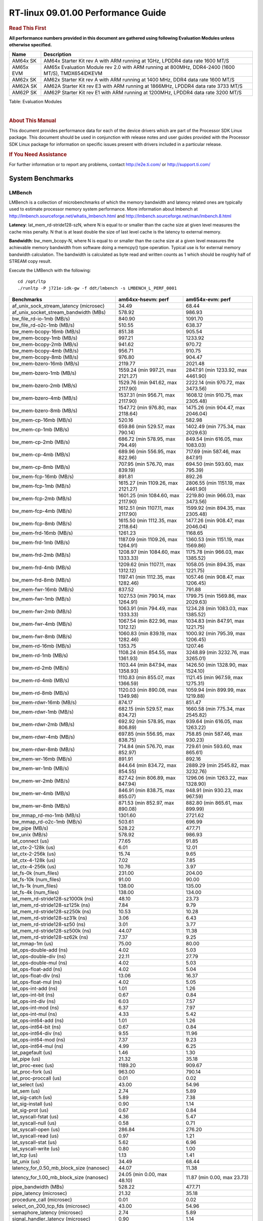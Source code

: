 ======================================
 RT-linux 09.01.00 Performance Guide
======================================

.. rubric::  **Read This First**
   :name: read-this-first-rt-kernel-perf-guide

**All performance numbers provided in this document are gathered using
following Evaluation Modules unless otherwise specified.**

+----------------+---------------------------------------------------------------------------------------------------------------------+
| Name           | Description                                                                                                         |
+================+=====================================================================================================================+
| AM64x SK       | AM64x Starter Kit rev A with ARM running at 1GHz, LPDDR4 data rate 1600 MT/S                                        |
+----------------+---------------------------------------------------------------------------------------------------------------------+
| AM65x EVM      | AM65x Evaluation Module rev 2.0 with ARM running at 800MHz, DDR4-2400 (1600 MT/S), TMDX654IDKEVM                    |
+----------------+---------------------------------------------------------------------------------------------------------------------+
| AM62x SK       | AM62x Starter Kit rev A with ARM running at 1400 MHz, DDR4 data rate 1600 MT/S                                      |
+----------------+---------------------------------------------------------------------------------------------------------------------+
| AM62A SK       | AM62A Starter Kit rev E3 with ARM running at 1866MHz, LPDDR4 data rate 3733 MT/S                                    |
+----------------+---------------------------------------------------------------------------------------------------------------------+
| AM62P SK       | AM62P Starter Kit rev E1 with ARM running at 1200MHz, LPDDR4 data rate 3200 MT/S                                    |
+----------------+---------------------------------------------------------------------------------------------------------------------+



Table:  Evaluation Modules

|

.. rubric::  About This Manual
   :name: about-this-manual-rt-kernel-perf-guide

This document provides performance data for each of the device drivers
which are part of the Processor SDK Linux package. This document should be
used in conjunction with release notes and user guides provided with the
Processor SDK Linux package for information on specific issues present
with drivers included in a particular release.

.. rubric::  If You Need Assistance
   :name: if-you-need-assistance-rt-kernel-perf-guide

For further information or to report any problems, contact
http://e2e.ti.com/ or http://support.ti.com/


System Benchmarks
-------------------------

LMBench
^^^^^^^^^^^^^^^^^^^^^^^^^^^
LMBench is a collection of microbenchmarks of which the memory bandwidth 
and latency related ones are typically used to estimate processor 
memory system performance. More information about lmbench at 
http://lmbench.sourceforge.net/whatis_lmbench.html and
http://lmbench.sourceforge.net/man/lmbench.8.html

  
**Latency**: lat_mem_rd-stride128-szN, where N is equal to or smaller than the cache
size at given level measures the cache miss penalty. N that is at least
double the size of last level cache is the latency to external memory.

**Bandwidth**: bw_mem_bcopy-N, where N is equal to or smaller than the cache size at
a given level measures the achievable memory bandwidth from software doing
a memcpy() type operation. Typical use is for external memory bandwidth
calculation. The bandwidth is calculated as byte read and written counts
as 1 which should be roughly half of STREAM copy result.

Execute the LMBench with the following:

::

    cd /opt/ltp
    ./runltp -P j721e-idk-gw -f ddt/lmbench -s LMBENCH_L_PERF_0001

.. csv-table::
    :header: "Benchmarks","am64xx-hsevm: perf","am654x-evm: perf"

    "af_unix_sock_stream_latency (microsec)","34.49","68.44"
    "af_unix_socket_stream_bandwidth (MBs)","578.92","986.93"
    "bw_file_rd-io-1mb (MB/s)","840.90","1091.70"
    "bw_file_rd-o2c-1mb (MB/s)","510.55","638.37"
    "bw_mem-bcopy-16mb (MB/s)","851.38","905.54"
    "bw_mem-bcopy-1mb (MB/s)","997.21","1233.92"
    "bw_mem-bcopy-2mb (MB/s)","941.62","970.72"
    "bw_mem-bcopy-4mb (MB/s)","956.71","910.75"
    "bw_mem-bcopy-8mb (MB/s)","976.80","904.47"
    "bw_mem-bzero-16mb (MB/s)","2119.77","2021.48"
    "bw_mem-bzero-1mb (MB/s)","1559.24 (min 997.21, max 2121.27)","2847.91 (min 1233.92, max 4461.90)"
    "bw_mem-bzero-2mb (MB/s)","1529.76 (min 941.62, max 2117.90)","2222.14 (min 970.72, max 3473.56)"
    "bw_mem-bzero-4mb (MB/s)","1537.31 (min 956.71, max 2117.90)","1608.12 (min 910.75, max 2305.48)"
    "bw_mem-bzero-8mb (MB/s)","1547.72 (min 976.80, max 2118.64)","1475.26 (min 904.47, max 2046.04)"
    "bw_mem-cp-16mb (MB/s)","520.16","582.98"
    "bw_mem-cp-1mb (MB/s)","659.86 (min 529.57, max 790.14)","1402.49 (min 775.34, max 2029.63)"
    "bw_mem-cp-2mb (MB/s)","686.72 (min 578.95, max 794.49)","849.54 (min 616.05, max 1083.03)"
    "bw_mem-cp-4mb (MB/s)","689.96 (min 556.95, max 822.96)","717.69 (min 587.46, max 847.91)"
    "bw_mem-cp-8mb (MB/s)","707.95 (min 576.70, max 839.19)","694.50 (min 593.60, max 795.39)"
    "bw_mem-fcp-16mb (MB/s)","891.81","892.26"
    "bw_mem-fcp-1mb (MB/s)","1615.27 (min 1109.26, max 2121.27)","2806.55 (min 1151.19, max 4461.90)"
    "bw_mem-fcp-2mb (MB/s)","1601.25 (min 1084.60, max 2117.90)","2219.80 (min 966.03, max 3473.56)"
    "bw_mem-fcp-4mb (MB/s)","1612.51 (min 1107.11, max 2117.90)","1599.92 (min 894.35, max 2305.48)"
    "bw_mem-fcp-8mb (MB/s)","1615.50 (min 1112.35, max 2118.64)","1477.26 (min 908.47, max 2046.04)"
    "bw_mem-frd-16mb (MB/s)","1261.23","1168.65"
    "bw_mem-frd-1mb (MB/s)","1187.09 (min 1109.26, max 1264.91)","1360.53 (min 1151.19, max 1569.86)"
    "bw_mem-frd-2mb (MB/s)","1208.97 (min 1084.60, max 1333.33)","1175.78 (min 966.03, max 1385.52)"
    "bw_mem-frd-4mb (MB/s)","1209.62 (min 1107.11, max 1312.12)","1058.05 (min 894.35, max 1221.75)"
    "bw_mem-frd-8mb (MB/s)","1197.41 (min 1112.35, max 1282.46)","1057.46 (min 908.47, max 1206.45)"
    "bw_mem-fwr-16mb (MB/s)","837.52","791.88"
    "bw_mem-fwr-1mb (MB/s)","1027.53 (min 790.14, max 1264.91)","1799.75 (min 1569.86, max 2029.63)"
    "bw_mem-fwr-2mb (MB/s)","1063.91 (min 794.49, max 1333.33)","1234.28 (min 1083.03, max 1385.52)"
    "bw_mem-fwr-4mb (MB/s)","1067.54 (min 822.96, max 1312.12)","1034.83 (min 847.91, max 1221.75)"
    "bw_mem-fwr-8mb (MB/s)","1060.83 (min 839.19, max 1282.46)","1000.92 (min 795.39, max 1206.45)"
    "bw_mem-rd-16mb (MB/s)","1353.75","1207.46"
    "bw_mem-rd-1mb (MB/s)","1108.24 (min 854.55, max 1361.93)","3248.89 (min 3232.76, max 3265.01)"
    "bw_mem-rd-2mb (MB/s)","1103.44 (min 847.94, max 1358.93)","1426.50 (min 1328.90, max 1524.10)"
    "bw_mem-rd-4mb (MB/s)","1110.83 (min 855.07, max 1366.59)","1121.45 (min 967.59, max 1275.31)"
    "bw_mem-rd-8mb (MB/s)","1120.03 (min 890.08, max 1349.98)","1059.94 (min 899.99, max 1219.88)"
    "bw_mem-rdwr-16mb (MB/s)","874.17","851.47"
    "bw_mem-rdwr-1mb (MB/s)","682.15 (min 529.57, max 834.72)","1660.58 (min 775.34, max 2545.82)"
    "bw_mem-rdwr-2mb (MB/s)","692.92 (min 578.95, max 806.89)","939.64 (min 616.05, max 1263.22)"
    "bw_mem-rdwr-4mb (MB/s)","697.85 (min 556.95, max 838.75)","758.85 (min 587.46, max 930.23)"
    "bw_mem-rdwr-8mb (MB/s)","714.84 (min 576.70, max 852.97)","729.61 (min 593.60, max 865.61)"
    "bw_mem-wr-16mb (MB/s)","891.91","892.16"
    "bw_mem-wr-1mb (MB/s)","844.64 (min 834.72, max 854.55)","2889.29 (min 2545.82, max 3232.76)"
    "bw_mem-wr-2mb (MB/s)","827.42 (min 806.89, max 847.94)","1296.06 (min 1263.22, max 1328.90)"
    "bw_mem-wr-4mb (MB/s)","846.91 (min 838.75, max 855.07)","948.91 (min 930.23, max 967.59)"
    "bw_mem-wr-8mb (MB/s)","871.53 (min 852.97, max 890.08)","882.80 (min 865.61, max 899.99)"
    "bw_mmap_rd-mo-1mb (MB/s)","1301.60","2721.62"
    "bw_mmap_rd-o2c-1mb (MB/s)","503.61","696.99"
    "bw_pipe (MB/s)","528.22","477.71"
    "bw_unix (MB/s)","578.92","986.93"
    "lat_connect (us)","77.65","91.85"
    "lat_ctx-2-128k (us)","6.01","12.01"
    "lat_ctx-2-256k (us)","15.74","9.65"
    "lat_ctx-4-128k (us)","7.02","7.85"
    "lat_ctx-4-256k (us)","10.76","3.97"
    "lat_fs-0k (num_files)","231.00","204.00"
    "lat_fs-10k (num_files)","91.00","90.00"
    "lat_fs-1k (num_files)","138.00","135.00"
    "lat_fs-4k (num_files)","138.00","134.00"
    "lat_mem_rd-stride128-sz1000k (ns)","48.10","23.73"
    "lat_mem_rd-stride128-sz125k (ns)","7.84","9.79"
    "lat_mem_rd-stride128-sz250k (ns)","10.53","10.28"
    "lat_mem_rd-stride128-sz31k (ns)","3.06","6.43"
    "lat_mem_rd-stride128-sz50 (ns)","3.01","3.77"
    "lat_mem_rd-stride128-sz500k (ns)","44.07","11.38"
    "lat_mem_rd-stride128-sz62k (ns)","7.37","9.25"
    "lat_mmap-1m (us)","75.00","80.00"
    "lat_ops-double-add (ns)","4.02","5.03"
    "lat_ops-double-div (ns)","22.11","27.79"
    "lat_ops-double-mul (ns)","4.02","5.03"
    "lat_ops-float-add (ns)","4.02","5.04"
    "lat_ops-float-div (ns)","13.06","16.37"
    "lat_ops-float-mul (ns)","4.02","5.05"
    "lat_ops-int-add (ns)","1.01","1.26"
    "lat_ops-int-bit (ns)","0.67","0.84"
    "lat_ops-int-div (ns)","6.03","7.57"
    "lat_ops-int-mod (ns)","6.37","7.97"
    "lat_ops-int-mul (ns)","4.33","5.42"
    "lat_ops-int64-add (ns)","1.01","1.26"
    "lat_ops-int64-bit (ns)","0.67","0.84"
    "lat_ops-int64-div (ns)","9.55","11.96"
    "lat_ops-int64-mod (ns)","7.37","9.23"
    "lat_ops-int64-mul (ns)","4.99","6.25"
    "lat_pagefault (us)","1.46","1.30"
    "lat_pipe (us)","21.32","35.18"
    "lat_proc-exec (us)","1189.20","909.67"
    "lat_proc-fork (us)","963.00","790.14"
    "lat_proc-proccall (us)","0.01","0.02"
    "lat_select (us)","43.00","54.96"
    "lat_sem (us)","2.74","5.89"
    "lat_sig-catch (us)","5.89","7.38"
    "lat_sig-install (us)","0.90","1.14"
    "lat_sig-prot (us)","0.67","0.84"
    "lat_syscall-fstat (us)","4.36","5.47"
    "lat_syscall-null (us)","0.58","0.71"
    "lat_syscall-open (us)","286.84","276.20"
    "lat_syscall-read (us)","0.97","1.21"
    "lat_syscall-stat (us)","5.62","6.96"
    "lat_syscall-write (us)","0.80","1.00"
    "lat_tcp (us)","1.13","1.41"
    "lat_unix (us)","34.49","68.44"
    "latency_for_0.50_mb_block_size (nanosec)","44.07","11.38"
    "latency_for_1.00_mb_block_size (nanosec)","24.05 (min 0.00, max 48.10)","11.87 (min 0.00, max 23.73)"
    "pipe_bandwidth (MBs)","528.22","477.71"
    "pipe_latency (microsec)","21.32","35.18"
    "procedure_call (microsec)","0.01","0.02"
    "select_on_200_tcp_fds (microsec)","43.00","54.96"
    "semaphore_latency (microsec)","2.74","5.89"
    "signal_handler_latency (microsec)","0.90","1.14"
    "signal_handler_overhead (microsec)","5.89","7.38"
    "tcp_ip_connection_cost_to_localhost (microsec)","77.65","91.85"
    "tcp_latency_using_localhost (microsec)","1.13","1.41"


Table:  **LM Bench Metrics**



Dhrystone
^^^^^^^^^^^^^^^^^^^^^^^^^^^
Dhrystone is a core only benchmark that runs from warm L1 caches in all
modern processors. It scales linearly with clock speed. For standard ARM
cores the DMIPS/MHz score will be identical with the same compiler and flags.

.. csv-table::
    :header: "Benchmarks","am64xx-hsevm: perf"

    "cpu_clock (MHz)","1000.00"
    "dhrystone_per_mhz (DMIPS/MHz)","2.90"
    "dhrystone_per_second (DhrystoneP)","5128205.00"


Table:  **Dhrystone Benchmark**



Whetstone
^^^^^^^^^^^^^^^^^^^^^^^^^^^

.. csv-table::
    :header: "Benchmarks","am64xx-hsevm: perf","am654x-evm: perf"

    "whetstone (MIPS)","5000.00","3333.30"


Table:  **Whetstone Benchmark**



Linpack
^^^^^^^^^^^^^^^^^^^^^^^^^^^
Linpack measures peak double precision (64 bit) floating point performance in
solving a dense linear system.

.. csv-table::
    :header: "Benchmarks","am64xx-hsevm: perf","am654x-evm: perf"

    "linpack (Kflops)","410097.00","326394.00"


Table:  **Linpack Benchmark**



NBench
^^^^^^^^^^^^^^^^^^^^^^^^^^^
NBench which stands for Native Benchmark is used to measure macro benchmarks 
for commonly used operations such as sorting and analysis algorithms.
More information about NBench at
https://en.wikipedia.org/wiki/NBench and
https://nbench.io/articles/index.html


.. csv-table::
    :header: "Benchmarks","am654x-evm: perf"

    "assignment (Iterations)","7.89"
    "fourier (Iterations)","12853.00"
    "fp_emulation (Iterations)","52.43"
    "huffman (Iterations)","663.45"
    "idea (Iterations)","1956.50"
    "lu_decomposition (Iterations)","302.85"
    "neural_net (Iterations)","5.01"
    "numeric_sort (Iterations)","339.11"
    "string_sort (Iterations)","93.56"


Table:  **NBench Benchmarks**



Stream
^^^^^^^^^^^^^^^^^^^^^^^^^^^
STREAM is a microbenchmark for measuring data memory system performance without
any data reuse. It is designed to miss on caches and exercise data prefetcher 
and speculative accesses.
It uses double precision floating point (64bit) but in
most modern processors the memory access will be the bottleneck. 
The four individual scores are copy, scale as in multiply by constant,
add two numbers, and triad for multiply accumulate.
For bandwidth, a byte read counts as one and a byte written counts as one,
resulting in a score that is double the bandwidth LMBench will show.

.. csv-table::
    :header: "Benchmarks","am654x-evm: perf"

    "add (MB/s)","1589.60"
    "copy (MB/s)","1838.30"
    "scale (MB/s)","1811.70"
    "triad (MB/s)","1495.20"


Table:  **Stream**



CoreMarkPro
^^^^^^^^^^^^^^^^^^^^^^^^^^^
CoreMark®-Pro is a comprehensive, advanced processor benchmark that works with
and enhances the market-proven industry-standard EEMBC CoreMark® benchmark.
While CoreMark stresses the CPU pipeline, CoreMark-Pro tests the entire processor,
adding comprehensive support for multicore technology, a combination of integer
and floating-point workloads, and data sets for utilizing larger memory subsystems.


.. csv-table::
    :header: "Benchmarks","am64xx-hsevm: perf"

    "cjpeg-rose7-preset (workloads/)","29.85"
    "core (workloads/)","0.21"
    "coremark-pro ()","587.59"
    "linear_alg-mid-100x100-sp (workloads/)","10.43"
    "loops-all-mid-10k-sp (workloads/)","0.49"
    "nnet_test (workloads/)","0.77"
    "parser-125k (workloads/)","5.56"
    "radix2-big-64k (workloads/)","19.28"
    "sha-test (workloads/)","58.14"
    "zip-test (workloads/)","15.38"


Table:  **CoreMarkPro**


 
 


MultiBench
^^^^^^^^^^^^^^^^^^^^^^^^^^^
MultiBench™ is a suite of benchmarks that allows processor and system designers to
analyze, test, and improve multicore processors. It uses three forms of concurrency:
Data decomposition: multiple threads cooperating on achieving a unified goal and
demonstrating a processor’s support for fine grain parallelism.
Processing multiple data streams: uses common code running over multiple threads and
demonstrating how well a processor scales over scalable data inputs.
Multiple workload processing: shows the scalability of general-purpose processing,
demonstrating concurrency over both code and data.
MultiBench combines a wide variety of application-specific workloads with the EEMBC
Multi-Instance-Test Harness (MITH), compatible and portable with most any multicore
processors and operating systems. MITH uses a thread-based API (POSIX-compliant) to
establish a common programming model that communicates with the benchmark through an
abstraction layer and provides a flexible interface to allow a wide variety of
thread-enabled workloads to be tested.

.. csv-table::
    :header: "Benchmarks","am654x-evm: perf"

    "4m-check (workloads/)","314.43"
    "4m-check-reassembly (workloads/)","79.05"
    "4m-check-reassembly-tcp (workloads/)","37.04"
    "4m-check-reassembly-tcp-cmykw2-rotatew2 (workloads/)","11.18"
    "4m-check-reassembly-tcp-x264w2 (workloads/)","1.13"
    "4m-cmykw2 (workloads/)","139.28"
    "4m-cmykw2-rotatew2 (workloads/)","34.27"
    "4m-reassembly (workloads/)","58.04"
    "4m-rotatew2 (workloads/)","13.29"
    "4m-tcp-mixed (workloads/)","70.80"
    "4m-x264w2 (workloads/)","1.16"
    "empty-wld (workloads/)","1.00"
    "idct-4m (workloads/)","10.97"
    "idct-4mw1 (workloads/)","10.98"
    "ippktcheck-4m (workloads/)","314.74"
    "ippktcheck-4mw1 (workloads/)","315.30"
    "ipres-4m (workloads/)","67.78"
    "ipres-4mw1 (workloads/)","67.72"
    "md5-4m (workloads/)","17.05"
    "md5-4mw1 (workloads/)","17.00"
    "rgbcmyk-4m (workloads/)","36.43"
    "rgbcmyk-4mw1 (workloads/)","36.40"
    "rotate-4ms1 (workloads/)","14.25"
    "rotate-4ms1w1 (workloads/)","14.25"
    "rotate-4ms64 (workloads/)","14.39"
    "rotate-4ms64w1 (workloads/)","14.38"
    "x264-4mq (workloads/)","0.33"
    "x264-4mqw1 (workloads/)","0.33"


Table:  **Multibench**
 

Stress-ng and Cyclic Test
^^^^^^^^^^^^^^^^^^^^^^^^^^^

stress-ng (next-generation) will stress test a embedded platform in various selectable ways.
It was designed to exercise various physical subsystems as well as the various
operating system kernel interfaces. stress-ng can also measure test throughput rates;
this can be useful to observe performance changes across different operating system or types of hardware.

Cyclictest is most commonly used for benchmarking RT systems.
It is one of the most frequently used tools for evaluating the relative performance of real-time systems.
Some performance tests which use Cyclictest are System benchmarking, Latency debugging with tracing and
approximating application performance.

Test command for running stress-ng and cyclictest together

``stress-ng --cpu-method=all -c 4 &``

``cyclictest -m -Sp98 -D6h -h400 -i200 -q``

.. csv-table::
    :header: "Latencies","am62xx_sk:per-core","am62pxx_sk-fs:per-core", "am64xx-hsevm:per-core"

     "Minimum (usec)","4,4,4,4","4,4,4,4","5,5"
    "Average (usec)","5,5,5,5","5,5,5,6","7,7"
    "Maximum (usec)","55,62,71,61","41,45,43,44","72,48"
 

Table:  **Stress-ng and Cyclic Test**



Boot-time Measurement
-------------------------

Boot media: MMCSD
^^^^^^^^^^^^^^^^^^^^^^^^^^^

.. csv-table::
    :header: "Boot Configuration","am654x-evm: boot time (sec)"

    "Kernel boot time test when bootloader, kernel and sdk-rootfs are in mmc-sd","20.50 (min 17.91, max 24.61)"
    "Kernel boot time test when init is /bin/sh and bootloader, kernel and sdk-rootfs are in mmc-sd","4.45 (min 4.42, max 4.47)"

Table:  **Boot time MMC/SD**

 

 


Ethernet
-----------------
Ethernet performance benchmarks were measured using Netperf 2.7.1 https://hewlettpackard.github.io/netperf/doc/netperf.html
Test procedures were modeled after those defined in RFC-2544:
https://tools.ietf.org/html/rfc2544, where the DUT is the TI device 
and the "tester" used was a Linux PC. To produce consistent results,
it is recommended to carry out performance tests in a private network and to avoid 
running NFS on the same interface used in the test. In these results, 
CPU utilization was captured as the total percentage used across all cores on the device,
while running the performance test over one external interface.  

UDP Throughput (0% loss) was measured by the procedure defined in RFC-2544 section 26.1: Throughput.
In this scenario, netperf options burst_size (-b) and wait_time (-w) are used to limit bandwidth
during different trials of the test, with the goal of finding the highest rate at which 
no loss is seen. For example, to limit bandwidth to 500Mbits/sec with 1472B datagram:

::

   burst_size = <bandwidth (bits/sec)> / 8 (bits -> bytes) / <UDP datagram size> / 100 (seconds -> 10 ms)
   burst_size = 500000000 / 8 / 1472 / 100 = 425 

   wait_time = 10 milliseconds (minimum supported by Linux PC used for testing)

UDP Throughput (possible loss) was measured by capturing throughput and packet loss statistics when
running the netperf test with no bandwidth limit (remove -b/-w options). 

In order to start a netperf client on one device, the other device must have netserver running.
To start netserver:

::

   netserver [-p <port_number>] [-4 (IPv4 addressing)] [-6 (IPv6 addressing)]
 
Running the following shell script from the DUT will trigger netperf clients to measure 
bidirectional TCP performance for 60 seconds and report CPU utilization. Parameter -k is used in
client commands to summarize selected statistics on their own line and -j is used to gain 
additional timing measurements during the test.  

::

   #!/bin/bash
   for i in 1
   do
      netperf -H <tester ip> -j -c -l 60 -t TCP_STREAM --
         -k DIRECTION,THROUGHPUT,MEAN_LATENCY,LOCAL_CPU_UTIL,REMOTE_CPU_UTIL,LOCAL_BYTES_SENT,REMOTE_BYTES_RECVD,LOCAL_SEND_SIZE &
      
      netperf -H <tester ip> -j -c -l 60 -t TCP_MAERTS --
         -k DIRECTION,THROUGHPUT,MEAN_LATENCY,LOCAL_CPU_UTIL,REMOTE_CPU_UTIL,LOCAL_BYTES_SENT,REMOTE_BYTES_RECVD,LOCAL_SEND_SIZE &
   done

Running the following commands will trigger netperf clients to measure UDP burst performance for 
60 seconds at various burst/datagram sizes and report CPU utilization. 

- For UDP egress tests, run netperf client from DUT and start netserver on tester.

::

   netperf -H <tester ip> -j -c -l 60 -t UDP_STREAM -b <burst_size> -w <wait_time> -- -m <UDP datagram size> 
      -k DIRECTION,THROUGHPUT,MEAN_LATENCY,LOCAL_CPU_UTIL,REMOTE_CPU_UTIL,LOCAL_BYTES_SENT,REMOTE_BYTES_RECVD,LOCAL_SEND_SIZE 

- For UDP ingress tests, run netperf client from tester and start netserver on DUT. 

::

   netperf -H <DUT ip> -j -C -l 60 -t UDP_STREAM -b <burst_size> -w <wait_time> -- -m <UDP datagram size>
      -k DIRECTION,THROUGHPUT,MEAN_LATENCY,LOCAL_CPU_UTIL,REMOTE_CPU_UTIL,LOCAL_BYTES_SENT,REMOTE_BYTES_RECVD,LOCAL_SEND_SIZE 

|


CPSW/CPSW2g/CPSW3g Ethernet Driver 
^^^^^^^^^^^^^^^^^^^^^^^^^^^^^^^^^^

- CPSW2g: AM65x
- CPSW3g: AM64x


.. rubric::  TCP Bidirectional Throughput 
   :name: CPSW2g-tcp-bidirectional-throughput

.. csv-table::
    :header: "Command Used","am64xx-hsevm: THROUGHPUT (Mbits/sec)","am64xx-hsevm: CPU Load % (LOCAL_CPU_UTIL)"

    "netperf -H 192.168.0.1 -j -c -C -l 60 -t TCP_STREAM; netperf -H 192.168.0.1 -j -c -C -l 60 -t TCP_MAERTS","1148.97","73.07"

Table: **CPSW TCP Bidirectional Throughput**

|



.. rubric::  TCP Bidirectional Throughput Interrupt Pacing
   :name: CPSW2g-tcp-bidirectional-throughput-interrupt-pacing

.. csv-table::
    :header: "Command Used","am654x-evm: THROUGHPUT (Mbits/sec)","am654x-evm: CPU Load % (LOCAL_CPU_UTIL)"

    "netperf -H 192.168.0.1 -j -c -C -l 60 -t TCP_STREAM; netperf -H 192.168.0.1 -j -c -C -l 60 -t TCP_MAERTS","1463.47","34.26"

Table: **CPSW TCP Bidirectional Throughput Interrupt Pacing**

|



.. rubric::  UDP Throughput 
   :name: CPSW2g-udp-throughput-0-loss

.. csv-table::
    :header: "Frame Size(bytes)","am64xx-hsevm: UDP Datagram Size(bytes) (LOCAL_SEND_SIZE)","am64xx-hsevm: THROUGHPUT (Mbits/sec)","am64xx-hsevm: Packets Per Second (kPPS)","am64xx-hsevm: CPU Load % (LOCAL_CPU_UTIL)","am654x-evm: UDP Datagram Size(bytes) (LOCAL_SEND_SIZE)","am654x-evm: THROUGHPUT (Mbits/sec)","am654x-evm: Packets Per Second (kPPS)","am654x-evm: CPU Load % (LOCAL_CPU_UTIL)"

    "64","18.00","12.62","88.00","89.72","18.00","10.34","72.00","45.70"
    "128","82.00","53.57","82.00","86.97","82.00","48.91","75.00","44.85"
    "256","210.00","130.25","78.00","89.70","210.00","120.14","72.00","45.76"
    "1024","978.00","108.73","14.00","18.98","978.00","517.07","66.00","46.38"
    "1518","1472.00","944.16","80.00","93.31","1472.00","625.72","53.00","37.07"

Table: **CPSW UDP Egress Throughput**

|



.. csv-table::
    :header: "Frame Size(bytes)","am64xx-hsevm: UDP Datagram Size(bytes) (LOCAL_SEND_SIZE)","am64xx-hsevm: THROUGHPUT (Mbits/sec)","am64xx-hsevm: Packets Per Second (kPPS)","am64xx-hsevm: CPU Load % (LOCAL_CPU_UTIL)","am654x-evm: UDP Datagram Size(bytes) (LOCAL_SEND_SIZE)","am654x-evm: THROUGHPUT (Mbits/sec)","am654x-evm: Packets Per Second (kPPS)","am654x-evm: CPU Load % (LOCAL_CPU_UTIL)"

    "64","18.00","1.22","8.00","7.88","18.00","1.86","13.00","4.86"
    "128","82.00","5.58","9.00","8.38","82.00","9.58","15.00","4.84"
    "256","210.00","13.78","8.00","0.98","210.00","56.45","34.00","16.67"
    "1024","978.00","75.89","10.00","8.46"
    "1518","1472.00","115.40","10.00","8.97","1472.00","428.63","36.00","18.22"

Table: **CPSW UDP Ingress Throughput (0% loss)**

|



.. csv-table::
    :header: "Frame Size(bytes)","am64xx-hsevm: UDP Datagram Size(bytes) (LOCAL_SEND_SIZE)","am64xx-hsevm: THROUGHPUT (Mbits/sec)","am64xx-hsevm: Packets Per Second (kPPS)","am64xx-hsevm: CPU Load % (LOCAL_CPU_UTIL)","am64xx-hsevm: Packet Loss %","am654x-evm: UDP Datagram Size(bytes) (LOCAL_SEND_SIZE)","am654x-evm: THROUGHPUT (Mbits/sec)","am654x-evm: Packets Per Second (kPPS)","am654x-evm: CPU Load % (LOCAL_CPU_UTIL)","am654x-evm: Packet Loss %"

    "64","18.00","19.67","137.00","76.58","77.46","18.00","14.93","104.00","42.30","73.92"
    "128","82.00","88.72","135.00","79.04","75.23","82.00","68.49","104.00","42.84","74.73"
    "256","210.00","222.84","133.00","82.94","70.27","210.00","176.52","105.00","43.39","72.63"
    "1024","978.00","889.55","114.00","87.28","5.04"
    "1518","1472.00","902.13","77.00","81.60","4.88","1472.00","924.97","79.00","40.51","1.74"

Table: **CPSW UDP Ingress Throughput (possible loss)**

|
 
 


ICSSG Ethernet Driver 
^^^^^^^^^^^^^^^^^^^^^^^^^^^^^^^

.. rubric::  TCP Bidirectional Throughput 
   :name: tcp-bidirectional-throughput

.. csv-table::
    :header: "Command Used","am64xx-hsevm: THROUGHPUT (Mbits/sec)","am64xx-hsevm: CPU Load % (LOCAL_CPU_UTIL)","am654x-evm: THROUGHPUT (Mbits/sec)","am654x-evm: CPU Load % (LOCAL_CPU_UTIL)"

    "netperf -H 192.168.2.1 -j -c -C -l 60 -t TCP_STREAM; netperf -H 192.168.2.1 -j -c -C -l 60 -t TCP_MAERTS","235.83","77.11","1094.15","50.29"

Table: **ICSSG TCP Bidirectional Throughput**

|



.. rubric::  TCP Bidirectional Throughput Interrupt Pacing
   :name: ICSSG-tcp-bidirectional-throughput-interrupt-pacing

.. csv-table::
    :header: "Command Used","am64xx-hsevm: THROUGHPUT (Mbits/sec)","am64xx-hsevm: CPU Load % (LOCAL_CPU_UTIL)"

    "netperf -H 192.168.2.1 -j -c -C -l 60 -t TCP_STREAM; netperf -H 192.168.2.1 -j -c -C -l 60 -t TCP_MAERTS","240.18","58.85"

Table: **ICSSG TCP Bidirectional Throughput Interrupt Pacing**

|





.. csv-table::
    :header: "Frame Size(bytes)","am64xx-hsevm: UDP Datagram Size(bytes) (LOCAL_SEND_SIZE)","am64xx-hsevm: THROUGHPUT (Mbits/sec)","am64xx-hsevm: Packets Per Second (kPPS)","am64xx-hsevm: CPU Load %","am654x-evm: UDP Datagram Size(bytes) (LOCAL_SEND_SIZE)","am654x-evm: THROUGHPUT (Mbits/sec)","am654x-evm: Packets Per Second (kPPS)","am654x-evm: CPU Load %"

    "64","18.00","1.93","13.00","22.35"
    "128","82.00","13.71","21.00","22.53"
    "256","210.00","40.49","24.00","13.07"
    "1518","1472.00","314.02","27.00","63.21"

Table: **ICSSG UDP Ingress Throughput (0% loss)**

|
 
 
 


PCIe Driver
-------------------------

PCIe-ETH
^^^^^^^^^^^^^^^^^^^^^^^^^^^

.. csv-table::
    :header: "TCP Window Size(Kbytes)","am64xx-hsevm: Bandwidth (Mbits/sec)"

    "8","197.60"
    "16","193.60"
    "32","339.20"
    "64","519.20"
    "128","688.80"
    "256","792.80"

Table: **PCI Ethernet**


 
 

 




EMMC Driver
-------------------------

.. warning::

  **IMPORTANT**: The performance numbers can be severely affected if the media is
  mounted in sync mode. Hot plug scripts in the filesystem mount
  removable media in sync mode to ensure data integrity. For performance
  sensitive applications, umount the auto-mounted filesystem and
  re-mount in async mode.

|

 
 

 


AM64XX-EVM
^^^^^^^^^^^^^^^^^^^^^^^^^^^
|

.. csv-table::
    :header: "Buffer size (bytes)","am64xx-hsevm: Write EXT4 Throughput (Mbytes/sec)","am64xx-hsevm: Write EXT4 CPU Load (%)","am64xx-hsevm: Read EXT4 Throughput (Mbytes/sec)","am64xx-hsevm: Read EXT4 CPU Load (%)"

    "1m","60.90","3.32","175.00","5.85"
    "4m","61.10","2.51","175.00","4.71"
    "4k","48.50","51.42","55.50","52.60"
    "256k","60.80","5.05","174.00","7.20"

|



 

 


MMC/SD Driver
-------------------------

.. warning::

  **IMPORTANT**: The performance numbers can be severely affected if the media is
  mounted in sync mode. Hot plug scripts in the filesystem mount
  removable media in sync mode to ensure data integrity. For performance
  sensitive applications, umount the auto-mounted filesystem and
  re-mount in async mode.

| 

 

 


AM64XX-EVM
^^^^^^^^^^^^^^^^^^^^^^^^^^^
|

.. csv-table::
    :header: "Buffer size (bytes)","am64xx-hsevm: Write EXT4 Throughput (Mbytes/sec)","am64xx-hsevm: Write EXT4 CPU Load (%)","am64xx-hsevm: Read EXT4 Throughput (Mbytes/sec)","am64xx-hsevm: Read EXT4 CPU Load (%)"

    "1m","18.10","1.39","86.50","3.71"
    "4m","17.60","1.07","86.40","2.72"
    "4k","4.51","9.00","16.20","18.19"
    "256k","17.20","1.99","84.00","4.77"

|


 

 

 

 

The performance numbers were captured using the following:

-  SanDisk 8GB MicroSDHC Class 10 Memory Card
-  Partition was mounted with async option

|
 

  


CRYPTO Driver
-------------------------


OpenSSL Performance
^^^^^^^^^^^^^^^^^^^^^^^^^^^


.. csv-table::
    :header: "Algorithm","Buffer Size (in bytes)","am64xx-hsevm: throughput (KBytes/Sec)"

    "aes-128-cbc","1024","22739.29"
    "aes-128-cbc","16","378.75"
    "aes-128-cbc","16384","143851.52"
    "aes-128-cbc","256","6019.33"
    "aes-128-cbc","64","1508.22"
    "aes-128-cbc","8192","104630.95"
    "aes-128-ecb","1024","24544.60"
    "aes-128-ecb","16","398.81"
    "aes-128-ecb","16384","147860.14"
    "aes-128-ecb","256","6688.51"
    "aes-128-ecb","64","1671.17"
    "aes-128-ecb","8192","107479.04"
    "aes-192-cbc","1024","23729.15"
    "aes-192-cbc","16","409.47"
    "aes-192-cbc","16384","134272.34"
    "aes-192-cbc","256","6536.36"
    "aes-192-cbc","64","1659.58"
    "aes-192-cbc","8192","100264.62"
    "aes-192-ecb","1024","23268.69"
    "aes-192-ecb","16","416.16"
    "aes-192-ecb","16384","138996.39"
    "aes-192-ecb","256","6693.55"
    "aes-192-ecb","64","1668.74"
    "aes-192-ecb","8192","103675.22"
    "aes-256-cbc","1024","21606.40"
    "aes-256-cbc","16","406.22"
    "aes-256-cbc","16384","126844.93"
    "aes-256-cbc","256","6054.23"
    "aes-256-cbc","64","1509.59"
    "aes-256-cbc","8192","96400.73"
    "aes-256-ecb","1024","24218.28"
    "aes-256-ecb","16","419.88"
    "aes-256-ecb","16384","130389.33"
    "aes-256-ecb","256","6658.39"
    "aes-256-ecb","64","1684.99"
    "aes-256-ecb","8192","98375.00"
    "sha256","1024","24721.07"
    "sha256","16","412.99"
    "sha256","16384","197940.57"
    "sha256","256","6479.53"
    "sha256","64","1634.05"
    "sha256","8192","133772.63"
    "sha512","1024","17315.84"
    "sha512","16","401.58"
    "sha512","16384","46945.62"
    "sha512","256","5716.57"
    "sha512","64","1604.86"
    "sha512","8192","42052.27"


|
|



.. csv-table::
    :header: "Algorithm","am64xx-hsevm: CPU Load"

    "aes-128-cbc","44.00"
    "aes-128-ecb","46.00"
    "aes-192-cbc","45.00"
    "aes-192-ecb","45.00"
    "aes-256-cbc","43.00"
    "aes-256-ecb","45.00"
    "sha256","97.00"
    "sha512","97.00"

 

|
| Listed for each algorithm are the code snippets used to run each
  benchmark test.

|





IPSec Software Performance
^^^^^^^^^^^^^^^^^^^^^^^^^^^

.. csv-table::
    :header: "Algorithm","am64xx-hsevm: Throughput (Mbps)","am64xx-hsevm: Packets/Sec","am64xx-hsevm: CPU Load","am654x-evm: Throughput (Mbps)","am654x-evm: Packets/Sec","am654x-evm: CPU Load"

    "3des","53.00","4.00","51.59"
    "aes128","0.70","0.00","56.73"
    "aes256","3.00","0.00","42.79"

 


